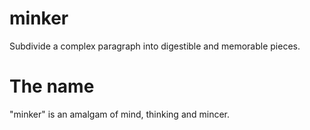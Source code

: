 * minker
Subdivide a complex paragraph into digestible and memorable pieces.

* The name 
"minker" is an amalgam of mind, thinking and mincer.
